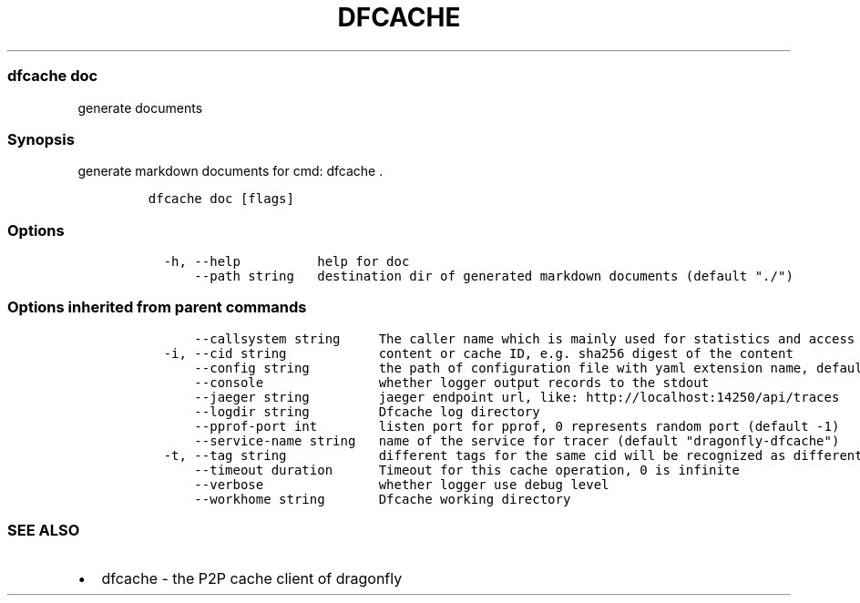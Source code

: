 .\" Automatically generated by Pandoc 2.13
.\"
.TH "DFCACHE" "1" "" "Version v2.0.3" "Frivolous \[lq]Dfcache\[rq] Documentation"
.hy
.SS dfcache doc
.PP
generate documents
.SS Synopsis
.PP
generate markdown documents for cmd: dfcache .
.IP
.nf
\f[C]
dfcache doc [flags]
\f[R]
.fi
.SS Options
.IP
.nf
\f[C]
  -h, --help          help for doc
      --path string   destination dir of generated markdown documents (default \[dq]./\[dq])
\f[R]
.fi
.SS Options inherited from parent commands
.IP
.nf
\f[C]
      --callsystem string     The caller name which is mainly used for statistics and access control
  -i, --cid string            content or cache ID, e.g. sha256 digest of the content
      --config string         the path of configuration file with yaml extension name, default is /etc/dragonfly/dfcache.yaml, it can also be set by env var: DFCACHE_CONFIG
      --console               whether logger output records to the stdout
      --jaeger string         jaeger endpoint url, like: http://localhost:14250/api/traces
      --logdir string         Dfcache log directory
      --pprof-port int        listen port for pprof, 0 represents random port (default -1)
      --service-name string   name of the service for tracer (default \[dq]dragonfly-dfcache\[dq])
  -t, --tag string            different tags for the same cid will be recognized as different  files in P2P network
      --timeout duration      Timeout for this cache operation, 0 is infinite
      --verbose               whether logger use debug level
      --workhome string       Dfcache working directory
\f[R]
.fi
.SS SEE ALSO
.IP \[bu] 2
dfcache - the P2P cache client of dragonfly
